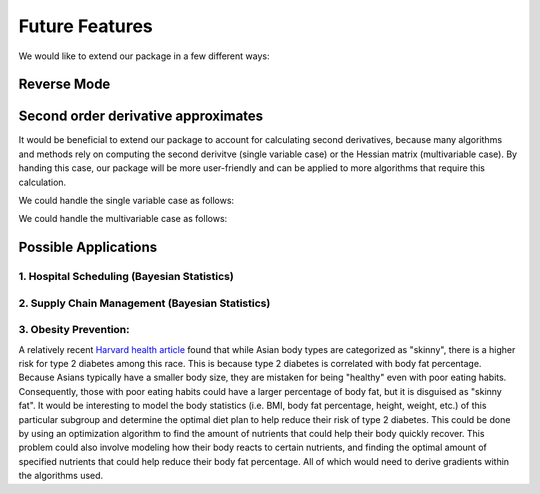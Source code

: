 Future Features
===============

We would like to extend our package in a few different ways:

Reverse Mode
~~~~~~~~~~~~



Second order derivative approximates
~~~~~~~~~~~~~~~~~~~~~~~~~~~~~~~~~~~~
It would be beneficial to extend our package to account for calculating second derivatives, because many algorithms and methods rely on computing the second derivitve (single variable case) or the Hessian matrix (multivariable case). By handing this case,
our package will be more user-friendly and can be applied to more algorithms that require this calculation.

We could handle the single variable case as follows:

We could handle the multivariable case as follows:

Possible Applications
~~~~~~~~~~~~~~~~~~~~~

1. Hospital Scheduling (Bayesian Statistics)
^^^^^^^^^^^^^^^^^^^^^^^^^^^^^^^^^^^^^^^^^^^^

2. Supply Chain Management (Bayesian Statistics)
^^^^^^^^^^^^^^^^^^^^^^^^^^^^^^^^^^^^^^^^^^^^^^^^

3. Obesity Prevention:
^^^^^^^^^^^^^^^^^^^^^^
A relatively recent `Harvard health article <https://www.hsph.harvard.edu/obesity-prevention-source/ethnic-differences-in-bmi-and-disease-risk/>`_ found that while Asian body types are categorized as "skinny", there is a higher risk for type 2 diabetes among this race. This is because type 2 diabetes is correlated with body fat percentage. Because Asians typically have a smaller body size, they are mistaken for being "healthy" even with poor eating habits.
Consequently, those with poor eating habits could have a larger percentage of body fat, but it is disguised as "skinny fat". It would be interesting to model the body statistics (i.e. BMI, body fat percentage, height, weight, etc.) of this particular subgroup and determine the optimal diet plan to help reduce their risk of type 2 diabetes. This could be done by using an optimization algorithm to find the amount of nutrients that could help their body quickly recover. This problem could also involve modeling how their body reacts
to certain nutrients, and finding the optimal amount of specified nutrients that could help reduce their body fat percentage. All of which would need to derive gradients within the algorithms used.
